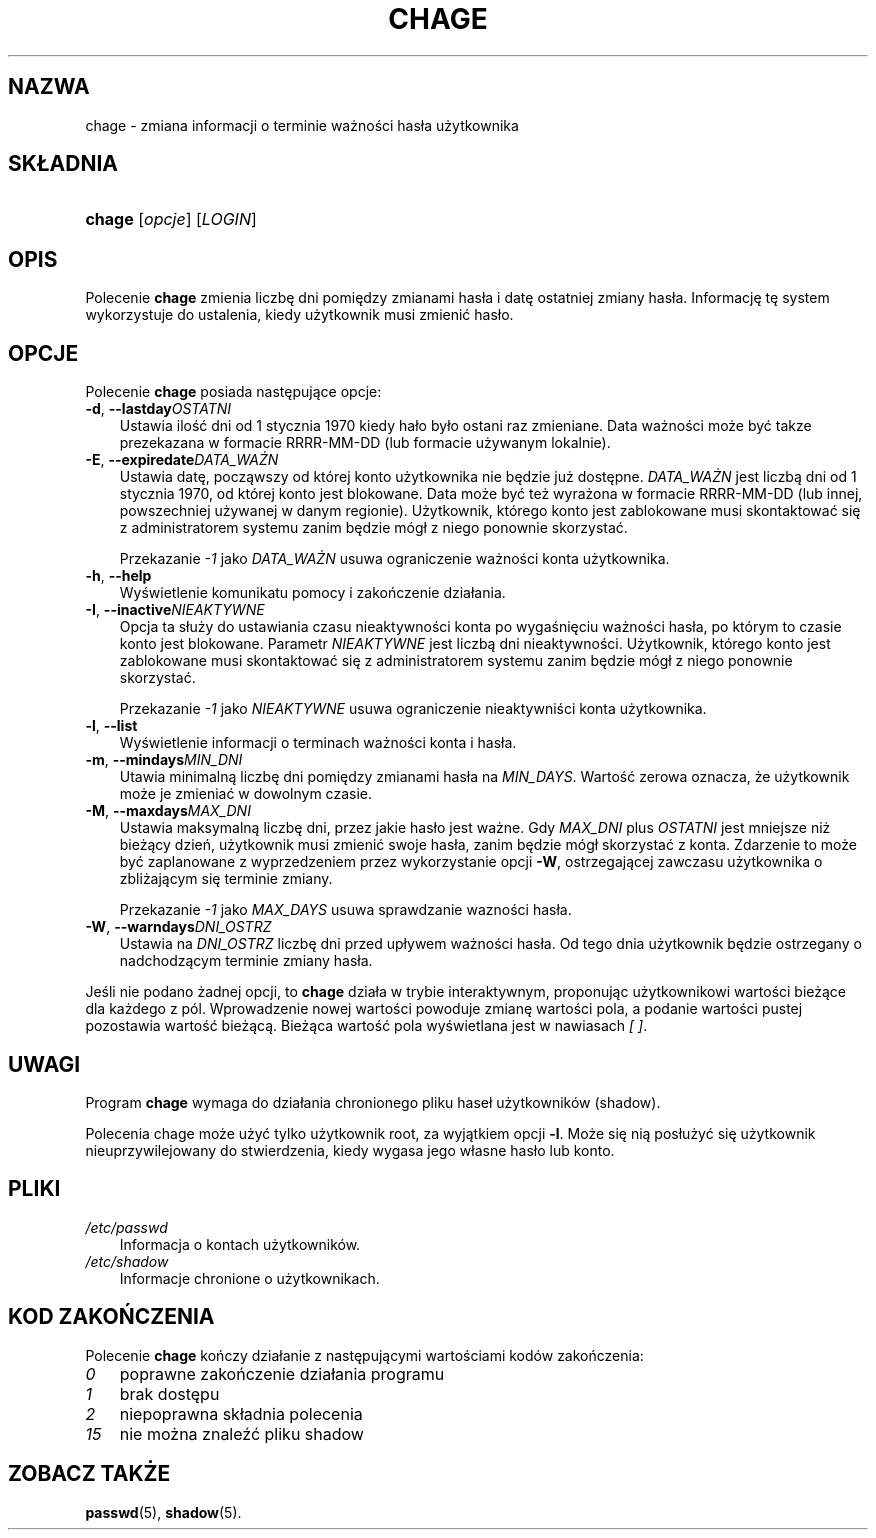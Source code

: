 .\"     Title: chage
.\"    Author: 
.\" Generator: DocBook XSL Stylesheets v1.70.1 <http://docbook.sf.net/>
.\"      Date: 14/07/2006
.\"    Manual: Polecenia użytkowników
.\"    Source: Polecenia użytkowników
.\"
.TH "CHAGE" "1" "14/07/2006" "Polecenia użytkowników" "Polecenia użytkowników"
.\" disable hyphenation
.nh
.\" disable justification (adjust text to left margin only)
.ad l
.SH "NAZWA"
chage \- zmiana informacji o terminie ważności hasła użytkownika
.SH "SKŁADNIA"
.HP 6
\fBchage\fR [\fIopcje\fR] [\fILOGIN\fR]
.SH "OPIS"
.PP
Polecenie
\fBchage\fR
zmienia liczbę dni pomiędzy zmianami hasła i datę ostatniej zmiany hasła. Informację tę system wykorzystuje do ustalenia, kiedy użytkownik musi zmienić hasło.
.SH "OPCJE"
.PP
Polecenie
\fBchage\fR
posiada następujące opcje:
.TP 3n
\fB\-d\fR, \fB\-\-lastday\fR\fIOSTATNI\fR
Ustawia ilość dni od 1 stycznia 1970 kiedy hało było ostani raz zmieniane. Data ważności może być takze prezekazana w formacie RRRR\-MM\-DD (lub formacie używanym lokalnie).
.TP 3n
\fB\-E\fR, \fB\-\-expiredate\fR\fIDATA_WAŻN\fR
Ustawia datę, począwszy od której konto użytkownika nie będzie już dostępne.
\fIDATA_WAŻN\fR
jest liczbą dni od 1 stycznia 1970, od której konto jest blokowane. Data może być też wyrażona w formacie RRRR\-MM\-DD (lub innej, powszechniej używanej w danym regionie). Użytkownik, którego konto jest zablokowane musi skontaktować się z administratorem systemu zanim będzie mógł z niego ponownie skorzystać.
.sp
Przekazanie
\fI\-1\fR
jako
\fIDATA_WAŻN\fR
usuwa ograniczenie ważności konta użytkownika.
.TP 3n
\fB\-h\fR, \fB\-\-help\fR
Wyświetlenie komunikatu pomocy i zakończenie działania.
.TP 3n
\fB\-I\fR, \fB\-\-inactive\fR\fINIEAKTYWNE\fR
Opcja ta służy do ustawiania czasu nieaktywności konta po wygaśnięciu ważności hasła, po którym to czasie konto jest blokowane. Parametr
\fINIEAKTYWNE\fR
jest liczbą dni nieaktywności. Użytkownik, którego konto jest zablokowane musi skontaktować się z administratorem systemu zanim będzie mógł z niego ponownie skorzystać.
.sp
Przekazanie
\fI\-1\fR
jako
\fINIEAKTYWNE\fR
usuwa ograniczenie nieaktywniści konta użytkownika.
.TP 3n
\fB\-l\fR, \fB\-\-list\fR
Wyświetlenie informacji o terminach ważności konta i hasła.
.TP 3n
\fB\-m\fR, \fB\-\-mindays\fR\fIMIN_DNI\fR
Utawia minimalną liczbę dni pomiędzy zmianami hasła na
\fIMIN_DAYS\fR. Wartość zerowa oznacza, że użytkownik może je zmieniać w dowolnym czasie.
.TP 3n
\fB\-M\fR, \fB\-\-maxdays\fR\fIMAX_DNI\fR
Ustawia maksymalną liczbę dni, przez jakie hasło jest ważne. Gdy
\fIMAX_DNI\fR
plus
\fIOSTATNI\fR
jest mniejsze niż bieżący dzień, użytkownik musi zmienić swoje hasła, zanim będzie mógł skorzystać z konta. Zdarzenie to może być zaplanowane z wyprzedzeniem przez wykorzystanie opcji
\fB\-W\fR, ostrzegającej zawczasu użytkownika o zbliżającym się terminie zmiany.
.sp
Przekazanie
\fI\-1\fR
jako
\fIMAX_DAYS\fR
usuwa sprawdzanie wazności hasła.
.TP 3n
\fB\-W\fR, \fB\-\-warndays\fR\fIDNI_OSTRZ\fR
Ustawia na
\fIDNI_OSTRZ\fR
liczbę dni przed upływem ważności hasła. Od tego dnia użytkownik będzie ostrzegany o nadchodzącym terminie zmiany hasła.
.PP
Jeśli nie podano żadnej opcji, to
\fBchage\fR
działa w trybie interaktywnym, proponując użytkownikowi wartości bieżące dla każdego z pól. Wprowadzenie nowej wartości powoduje zmianę wartości pola, a podanie wartości pustej pozostawia wartość bieżącą. Bieżąca wartość pola wyświetlana jest w nawiasach
\fI[ ]\fR.
.SH "UWAGI"
.PP
Program
\fBchage\fR
wymaga do działania chronionego pliku haseł użytkowników (shadow).
.PP
Polecenia chage może użyć tylko użytkownik root, za wyjątkiem opcji
\fB\-l\fR. Może się nią posłużyć się użytkownik nieuprzywilejowany do stwierdzenia, kiedy wygasa jego własne hasło lub konto.
.SH "PLIKI"
.TP 3n
\fI/etc/passwd\fR
Informacja o kontach użytkowników.
.TP 3n
\fI/etc/shadow\fR
Informacje chronione o użytkownikach.
.SH "KOD ZAKOŃCZENIA"
.PP
Polecenie
\fBchage\fR
kończy działanie z następującymi wartościami kodów zakończenia:
.TP 3n
\fI0\fR
poprawne zakończenie działania programu
.TP 3n
\fI1\fR
brak dostępu
.TP 3n
\fI2\fR
niepoprawna składnia polecenia
.TP 3n
\fI15\fR
nie można znaleźć pliku shadow
.SH "ZOBACZ TAKŻE"
.PP
\fBpasswd\fR(5),
\fBshadow\fR(5).
